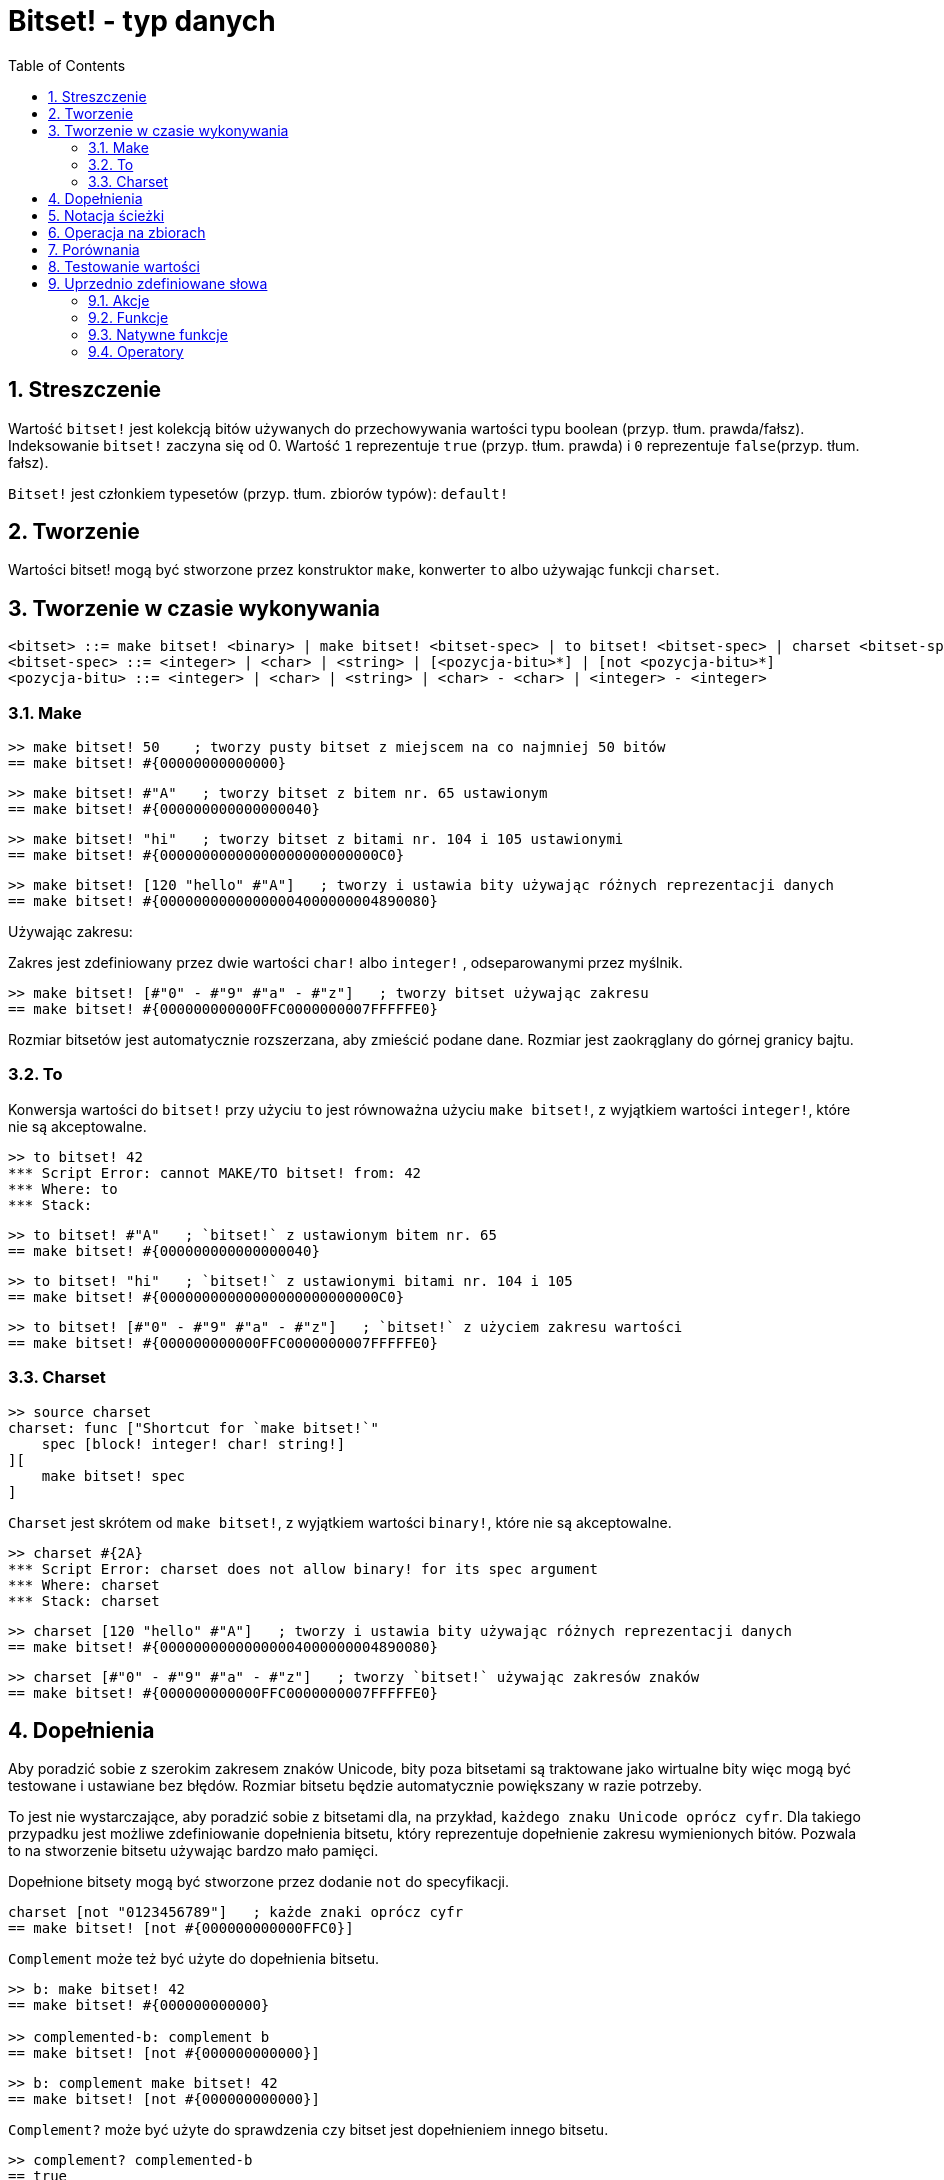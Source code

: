 = Bitset! - typ danych
:toc:
:numbered:

// Stworzone na podstawie https://www.red-lang.org/2013/11/041-introducing-parse.html

== Streszczenie

Wartość `bitset!` jest kolekcją bitów używanych do przechowywania wartości typu  boolean (przyp. tłum. prawda/fałsz). Indeksowanie `bitset!` zaczyna się od 0. Wartość `1` reprezentuje `true` (przyp. tłum. prawda) i `0` reprezentuje `false`(przyp. tłum. fałsz).

`Bitset!` jest członkiem typesetów (przyp. tłum. zbiorów typów): `default!`

== Tworzenie

Wartości bitset! mogą być stworzone przez konstruktor `make`, konwerter `to` albo używając funkcji `charset`.

== Tworzenie w czasie wykonywania

// z https://github.com/meijeru/red.specs-public

```
<bitset> ::= make bitset! <binary> | make bitset! <bitset-spec> | to bitset! <bitset-spec> | charset <bitset-spec>
<bitset-spec> ::= <integer> | <char> | <string> | [<pozycja-bitu>*] | [not <pozycja-bitu>*]
<pozycja-bitu> ::= <integer> | <char> | <string> | <char> - <char> | <integer> - <integer>
```

=== Make

```red
>> make bitset! 50    ; tworzy pusty bitset z miejscem na co najmniej 50 bitów
== make bitset! #{00000000000000}
```

```red
>> make bitset! #"A"   ; tworzy bitset z bitem nr. 65 ustawionym
== make bitset! #{000000000000000040}
```

```red
>> make bitset! "hi"   ; tworzy bitset z bitami nr. 104 i 105 ustawionymi
== make bitset! #{00000000000000000000000000C0}
```

```red
>> make bitset! [120 "hello" #"A"]   ; tworzy i ustawia bity używając różnych reprezentacji danych
== make bitset! #{00000000000000004000000004890080}
```

Używając zakresu:

Zakres jest zdefiniowany przez dwie wartości `char!` albo `integer!` , odseparowanymi przez myślnik.

```red
>> make bitset! [#"0" - #"9" #"a" - #"z"]   ; tworzy bitset używając zakresu
== make bitset! #{000000000000FFC0000000007FFFFFE0}
```

Rozmiar bitsetów jest automatycznie rozszerzana, aby zmieścić podane dane. Rozmiar jest zaokrąglany do górnej granicy bajtu.

=== To

Konwersja wartości do `bitset!` przy użyciu `to` jest równoważna użyciu `make bitset!`, z wyjątkiem wartości `integer!`, które nie są akceptowalne.

```red
>> to bitset! 42
*** Script Error: cannot MAKE/TO bitset! from: 42
*** Where: to
*** Stack:
```

```red
>> to bitset! #"A"   ; `bitset!` z ustawionym bitem nr. 65
== make bitset! #{000000000000000040}
```

```red
>> to bitset! "hi"   ; `bitset!` z ustawionymi bitami nr. 104 i 105
== make bitset! #{00000000000000000000000000C0}
```

```red
>> to bitset! [#"0" - #"9" #"a" - #"z"]   ; `bitset!` z użyciem zakresu wartości
== make bitset! #{000000000000FFC0000000007FFFFFE0}
```

=== Charset

```red
>> source charset
charset: func ["Shortcut for `make bitset!`"
    spec [block! integer! char! string!]
][
    make bitset! spec
]
```

`Charset` jest skrótem od `make bitset!`, z wyjątkiem wartości `binary!`, które nie są akceptowalne.

```red
>> charset #{2A}
*** Script Error: charset does not allow binary! for its spec argument
*** Where: charset
*** Stack: charset
```

```red
>> charset [120 "hello" #"A"]   ; tworzy i ustawia bity używając różnych reprezentacji danych
== make bitset! #{00000000000000004000000004890080}
```

```red
>> charset [#"0" - #"9" #"a" - #"z"]   ; tworzy `bitset!` używając zakresów znaków
== make bitset! #{000000000000FFC0000000007FFFFFE0}
```

== Dopełnienia

Aby poradzić sobie z szerokim zakresem znaków Unicode, bity poza bitsetami są traktowane jako wirtualne bity
więc mogą być testowane i ustawiane bez błędów. Rozmiar bitsetu będzie automatycznie powiększany w razie potrzeby.

To jest nie wystarczające, aby poradzić sobie z bitsetami dla, na przykład, `każdego znaku Unicode oprócz cyfr`. Dla takiego przypadku jest możliwe zdefiniowanie dopełnienia bitsetu, który reprezentuje dopełnienie zakresu wymienionych bitów. Pozwala to na stworzenie bitsetu używając bardzo mało pamięci.


Dopełnione bitsety mogą być stworzone przez dodanie `not` do specyfikacji.

```red
charset [not "0123456789"]   ; każde znaki oprócz cyfr
== make bitset! [not #{000000000000FFC0}]
```

`Complement` może też być użyte do dopełnienia bitsetu.

```red
>> b: make bitset! 42
== make bitset! #{000000000000}

>> complemented-b: complement b
== make bitset! [not #{000000000000}]
```

```red
>> b: complement make bitset! 42
== make bitset! [not #{000000000000}]
```

`Complement?` może być użyte do sprawdzenia czy bitset jest dopełnieniem innego bitsetu.

```red
>> complement? complemented-b
== true

>> complement? b: complement make bitset! 42
== true
```

== Notacja ścieżki

Do czytania i zapisu pojedynczych bitów użyj notacji ścieżki.

```red
bs: charset [#"a" - #"z"]
bs/97     ; zwróci true
bs/40     ; zwróci false
bs/97: false
bs/97     ; zwróci false
```

== Operacja na zbiorach

Operacje na zbiorach danych zgodne z `bitset!``: `difference`, `exclude`, `intersect`, `union`

```red
>> a: charset "abc"
== make bitset! #{00000000000000000000000070}

>> b: charset "ABC"
== make bitset! #{000000000000000070}
```

Elementy, które znajdują się tylko z jednym ze zbiorów.
```red
>> difference a b
== make bitset! #{00000000000000007000000070}
```

Elementy ze zbioru pierwszego z wykluczeniem elementów zbioru drugiego.
```red
>> exclude a b
== make bitset! #{00000000000000000000000070}
```

Elementy, które znajdują się w obydwu zbiorach jednocześnie.
```red
>> intersect a b
== make bitset! #{00000000000000000000000000}
```


Używając  `union` możesz złączyć dwa bitsety, aby stworzyć nowy bitset.

```
digit: charset "0123456789"
lower: charset [#"a" - #"z"]
upper: charset [#"A" - #"Z"]

letters:  union lower upper
hexa:     union upper digit
alphanum: union letters digit
```

== Porównania

Wszystkie operatory porównań mogą być użyte z `bitset!`: `=, ==, <>, >, <, >=, &lt;=, =?`.

== Testowanie wartości

Użyj `bitset?`, aby sprawdzić czy wartość jest typu `bitset!`.

```red
>> b: make bitset! 42
== make bitset! #{000000000000}

>> bitset? b
== true
```

Użyj `type?`, aby zwrócić typ danych danej wartości.

```red
>> type? b
== bitset!
```


== Uprzednio zdefiniowane słowa

=== Akcje

`and~`, `append`, `clear`, `complement`, `copy`, `find`, `insert`, `length?`, `negate`, `or~`, `pick`, `poke`, `remove`, `xor~`

=== Funkcje

`bitset?`, `charset`, `to-bitset`

=== Natywne funkcje

`complement?`, `difference`, `exclude`, `intersect`, `union`

=== Operatory

`and`, `or`, `xor`
